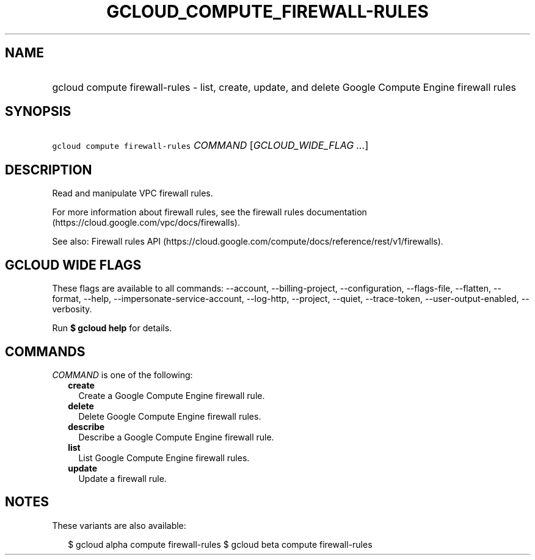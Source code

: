 
.TH "GCLOUD_COMPUTE_FIREWALL\-RULES" 1



.SH "NAME"
.HP
gcloud compute firewall\-rules \- list, create, update, and delete Google Compute Engine firewall rules



.SH "SYNOPSIS"
.HP
\f5gcloud compute firewall\-rules\fR \fICOMMAND\fR [\fIGCLOUD_WIDE_FLAG\ ...\fR]



.SH "DESCRIPTION"

Read and manipulate VPC firewall rules.

For more information about firewall rules, see the firewall rules documentation
(https://cloud.google.com/vpc/docs/firewalls).

See also: Firewall rules API
(https://cloud.google.com/compute/docs/reference/rest/v1/firewalls).



.SH "GCLOUD WIDE FLAGS"

These flags are available to all commands: \-\-account, \-\-billing\-project,
\-\-configuration, \-\-flags\-file, \-\-flatten, \-\-format, \-\-help,
\-\-impersonate\-service\-account, \-\-log\-http, \-\-project, \-\-quiet,
\-\-trace\-token, \-\-user\-output\-enabled, \-\-verbosity.

Run \fB$ gcloud help\fR for details.



.SH "COMMANDS"

\f5\fICOMMAND\fR\fR is one of the following:

.RS 2m
.TP 2m
\fBcreate\fR
Create a Google Compute Engine firewall rule.

.TP 2m
\fBdelete\fR
Delete Google Compute Engine firewall rules.

.TP 2m
\fBdescribe\fR
Describe a Google Compute Engine firewall rule.

.TP 2m
\fBlist\fR
List Google Compute Engine firewall rules.

.TP 2m
\fBupdate\fR
Update a firewall rule.


.RE
.sp

.SH "NOTES"

These variants are also available:

.RS 2m
$ gcloud alpha compute firewall\-rules
$ gcloud beta compute firewall\-rules
.RE

